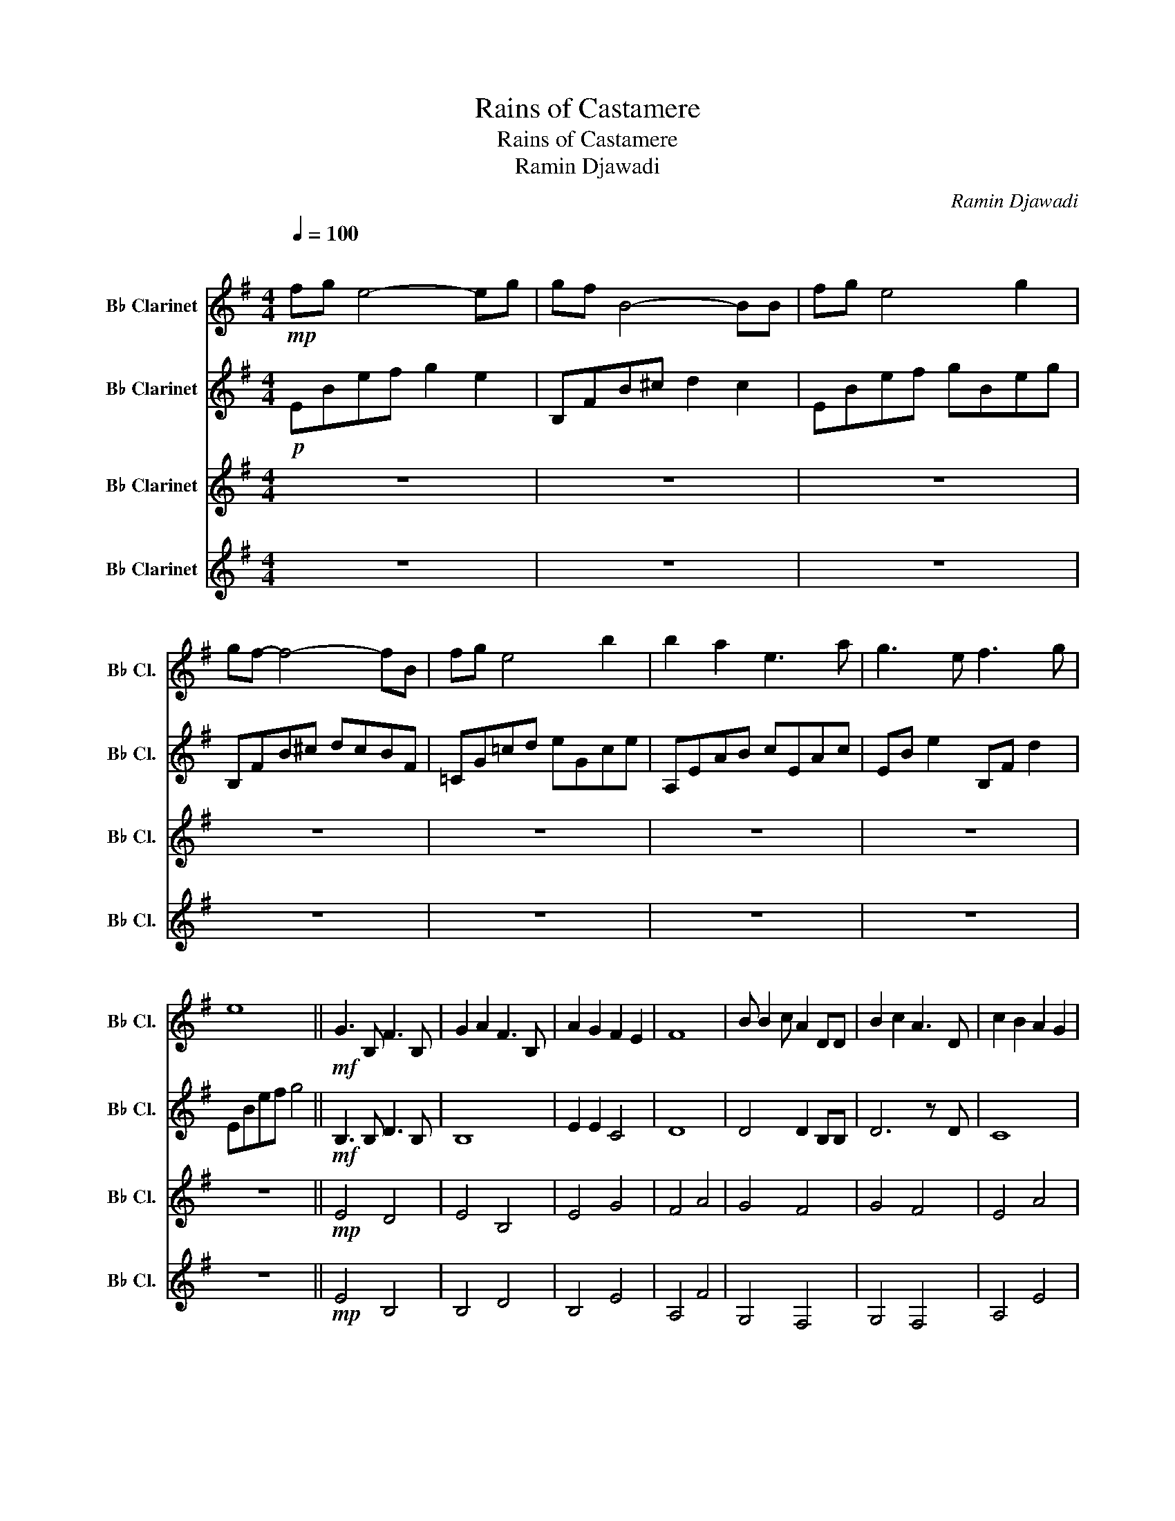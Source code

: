 X:1
T:Rains of Castamere
T:Rains of Castamere
T:Ramin Djawadi
C:Ramin Djawadi
%%score 1 2 3 4
L:1/8
Q:1/4=100
M:4/4
K:none
V:1 treble transpose=-2 nm="B♭ Clarinet" snm="B♭ Cl."
V:2 treble transpose=-2 nm="B♭ Clarinet" snm="B♭ Cl."
V:3 treble transpose=-2 nm="B♭ Clarinet" snm="B♭ Cl."
V:4 treble transpose=-2 nm="B♭ Clarinet" snm="B♭ Cl."
V:1
[K:G]"^\n"!mp! fg e4- eg | gf B4- BB | fg e4 g2 | gf- f4- fB | fg e4 b2 | b2 a2 e3 a | g3 e f3 g | %7
 e8 ||!mf! G3 B, F3 B, | G2 A2 F3 B, | A2 G2 F2 E2 | F8 | B B2 c A2 DD | B2 c2 A3 D | c2 B2 A2 G2 | %15
 F7!mp! B | g3 B f3 B | g2 a2 f3 B | a2 g2 f2 e2 | f6- fd | b3 c' a3 d | b2 c'2 a3 d | %22
 c'2 b2 a2 g2 | e6- e!f!B | fg e4 eg | gf B4- BB | fg e4 g2 | f7 B | fg e4 b2 | b2 a2 e3 f | %30
 g3 e f3 g | e7 b |!mf! g3 B f3 B | g2 a2 f3 B | a2 g2 f2 e2 | f7 d | b3 d a3 d | b2 c'2 a3 d | %38
 c'2 b2 a2 f2 | e8 |!f! fg e4 eg | gf B4- BB | fg e4 g2 | f7 B | fg e4 b2 | b2 a2 e3 f | %46
 g3 e bafg | e6!mp! b2 | fg e4 b2 | b2 a2 e3 f | g3 e bafg | e8 |] %52
V:2
[K:G]!p! EBef g2 e2 | B,FB^c d2 c2 | EBef gBeg | B,FB^c dcBF | =CG=cd eGce | A,EAB cEAc | %6
 EB e2 B,F d2 | EBef g4 ||!mf! B,3 B, D3 B, | B,8 | E2 E2 C4 | D8 | D4 D2 B,B, | D6 z D | C8 | %15
 ^D7!mp! B | B3 G B3 B | B6 z B | a2 g2 f2 e2 | d6- dd | d6 z d | d6 z d | c4 B4 | B6- B!f!B | B8 | %25
 B2 B4- BB | B6 e2 | B6 z B | c8 | B2 A2 E4 | B8 | B8 |!mf! G3 B, F3 B, | G2 A2 F3 B, | %34
 A2 G2 F2 E2 | F7 D | B3 D A3 D | B2 c2 A3 D | c2 B2 A2 F2 | B8 |!mf! B8 | B2 F4- FF | B8 | B7 B | %44
 c8 | B2 A2 E4 | B8 | B6!mp! B2 | FG E4 B2 | B2 A2 E3 F | G3 E BAFG | E8 |] %52
V:3
[K:G] z8 | z8 | z8 | z8 | z8 | z8 | z8 | z8 ||!mp! E4 D4 | E4 B,4 | E4 G4 | F4 A4 | G4 F4 | G4 F4 | %14
 E4 A4 | F4 B4 | EB e2 B,F d2 | EBef B,FBd | EBeg aBeg | DAde fdAF | G,D G2 F,D F2 | G,DGB F,DFA | %22
 A,EAc B,FB^d | E,B,EF G2 E2 |!mf! E,B,EF GB,EG | B,FB^c dBFD | E,B,EF GB,EG | E,B,EF GB,EG | %28
 B,F,B,C DFBF | CGcd eGce | EB e2 B,F d2 | EBef e4 |!mp! EB e2 B,F d2 | EB e2 B,FB^c | EBef gBeg | %35
 DAde f2 d2 | Gd g2 Fd f2 | Gdgd Fdfa | A,EAc B,^DFB | EFGB e2 B2 |!mf! E,B,EF GB,EG | %41
 B,FB^c dBFD | E,B,EF GB,ED | B,FB^c dcde | CEBd eGce | A,EAB cBAE | EB e2 B,F ^d2 | EBef g4 | %48
!p! CGcd eGcd | A,EAc eAce | Ec e2 B,F d2 | EFGB e4 |] %52
V:4
[K:G] z8 | z8 | z8 | z8 | z8 | z8 | z8 | z8 ||!mp! E4 B,4 | B,4 D4 | B,4 E4 | A,4 F4 | G,4 F,4 | %13
 G,4 F,4 | A,4 E4 | B,4 F4 | z8 | z8 | z8 | z8 | z8 |!mp! G,4 F,4 | A,4 B,4 | E,4 G,2 B,2 | %24
!mf! E,4 B,4 | B,4 F,4 | E,4 G,4 | G,6 B,2 | C6 B,2 | E,4 G,4 | E,2 z2 F,2 z2 | E,8 | %32
 E2 z2 B,2 z2 | E2 z2 B,2 z2 | E2 z2 z4 | D2 z2 F2 D2 | G2 z2 F2 z2 | G2 z2 F2 z2 | A,2 z2 B,2 z2 | %39
 E2 z2 E2 B,2 |!mf! EFBe BFEB, | F,B,^CE FBef | bged BFB,F, | F,B,^CE FEDB, | G,B,EF GBFE | %45
 DB,A,F, E,G,A,B, | E2 z2 B,2 z2 | E4 B,4 |!p! E4 B4 | e4 B4 | e4 B4 | B8 |] %52

